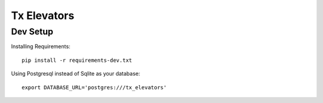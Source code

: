 Tx Elevators
============


Dev Setup
---------

Installing Requirements::

    pip install -r requirements-dev.txt


Using Postgresql instead of Sqlite as your database::

    export DATABASE_URL='postgres:///tx_elevators'

